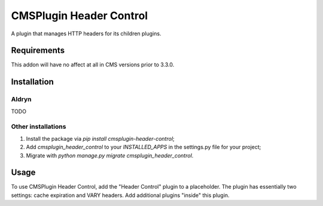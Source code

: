 CMSPlugin Header Control
========================

A plugin that manages HTTP headers for its children plugins.

Requirements
------------

This addon will have no affect at all in CMS versions prior to 3.3.0.


Installation
------------

Aldryn
~~~~~~

TODO

Other installations
~~~~~~~~~~~~~~~~~~~

1. Install the package via `pip install cmsplugin-header-control`;
2. Add `cmsplugin_header_control` to your `INSTALLED_APPS` in the settings.py file for your project;
3. Migrate with `python manage.py migrate cmsplugin_header_control`.


Usage
-----

To use CMSPlugin Header Control, add the "Header Control" plugin to a 
placeholder. The plugin has essentially two settings: cache expiration and 
VARY headers. Add additional plugins "inside" this plugin.



